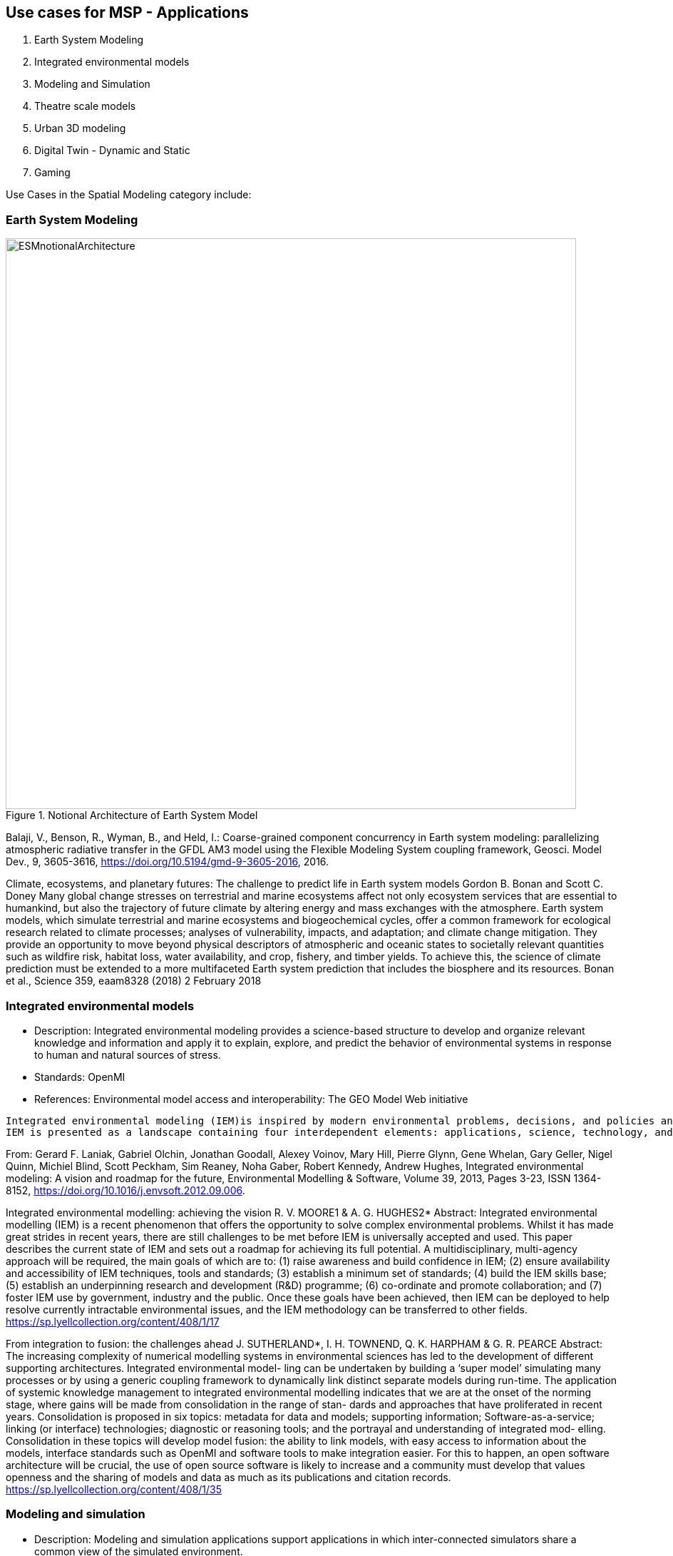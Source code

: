 == Use cases for MSP  - Applications
//write text in as many clauses as necessary. Use one document or many, your choice!

1. Earth System Modeling
  1. Integrated environmental models
2. Modeling and Simulation
  1. Theatre scale models
3. Urban 3D modeling
  1. Digital Twin - Dynamic and Static
2. Gaming

Use Cases in the Spatial Modeling category include:



=== Earth System Modeling

[#img_mindMap,reftext='{figure-caption} {counter:figure-num}']
.Notional Architecture of Earth System Model
image::images/ESMnotionalArchitecture.png[width=800,align="center"]


Balaji, V., Benson, R., Wyman, B., and Held, I.: Coarse-grained component concurrency in Earth system modeling: parallelizing atmospheric radiative transfer in the GFDL AM3 model using the Flexible Modeling System coupling framework, Geosci. Model Dev., 9, 3605-3616, https://doi.org/10.5194/gmd-9-3605-2016, 2016.


Climate, ecosystems, and planetary futures: The challenge to predict life in Earth system models
Gordon B. Bonan and Scott C. Doney
Many global change stresses on terrestrial and marine ecosystems affect not only ecosystem services that are essential to humankind, but also the trajectory of future climate by altering energy and mass exchanges with the atmosphere. Earth system models, which simulate terrestrial and marine ecosystems and biogeochemical cycles, offer a common framework for ecological research related to climate processes; analyses of vulnerability, impacts, and adaptation; and climate change mitigation. They provide an opportunity to move beyond physical descriptors of atmospheric and oceanic states to societally relevant quantities such as wildfire risk, habitat loss, water availability, and crop, fishery, and timber yields. To achieve this, the science of climate prediction must be extended to a more multifaceted Earth system prediction that includes the biosphere and its resources.
Bonan et al., Science 359, eaam8328 (2018) 2 February 2018



=== Integrated environmental models

• Description: Integrated environmental modeling provides a science-based structure to develop and organize relevant knowledge and information and apply it to explain, explore, and predict the behavior of environmental systems in response to human and natural sources of stress.
• Standards: OpenMI
• References: Environmental model access and interoperability: The GEO Model Web initiative

----
Integrated environmental modeling (IEM)is inspired by modern environmental problems, decisions, and policies and enabled by transdisciplinary science and computer capabilities that allow the environment to be considered in a holistic way. The problems are characterized by the extent of the environmental system involved, dynamic and interdependent nature of stressors and their impacts, diversity of stakeholders, and integration of social, economic, and environmental considerations. IEM provides a science-based structure to develop and organize relevant knowledge and information and apply it to explain, explore, and predict the behavior of environmental systems in response to human and natural sources of stress.
IEM is presented as a landscape containing four interdependent elements: applications, science, technology, and community. The elements are described from the perspective of their role in the landscape, current practices, and challenges that must be addressed.
----
From: Gerard F. Laniak, Gabriel Olchin, Jonathan Goodall, Alexey Voinov, Mary Hill, Pierre Glynn, Gene Whelan, Gary Geller, Nigel Quinn, Michiel Blind, Scott Peckham, Sim Reaney, Noha Gaber, Robert Kennedy, Andrew Hughes,
Integrated environmental modeling: A vision and roadmap for the future,
Environmental Modelling & Software, Volume 39, 2013, Pages 3-23, ISSN 1364-8152, https://doi.org/10.1016/j.envsoft.2012.09.006.


Integrated environmental modelling: achieving the vision
R. V. MOORE1 & A. G. HUGHES2*
Abstract: Integrated environmental modelling (IEM) is a recent phenomenon that offers the opportunity to solve complex environmental problems. Whilst it has made great strides in recent years, there are still challenges to be met before IEM is universally accepted and used. This paper describes the current state of IEM and sets out a roadmap for achieving its full potential. A multidisciplinary, multi-agency approach will be required, the main goals of which are to: (1) raise awareness and build confidence in IEM; (2) ensure availability and accessibility of IEM techniques, tools and standards; (3) establish a minimum set of standards; (4) build the IEM skills base; (5) establish an underpinning research and development (R&D) programme; (6) co-ordinate and promote collaboration; and (7) foster IEM use by government, industry and the public. Once these goals have been achieved, then IEM can be deployed to help resolve currently intractable environmental issues, and the IEM methodology can be transferred to other fields.
https://sp.lyellcollection.org/content/408/1/17


From integration to fusion: the challenges ahead
J. SUTHERLAND*, I. H. TOWNEND, Q. K. HARPHAM & G. R. PEARCE
Abstract:  The increasing complexity of numerical modelling systems in environmental sciences
has led to the development of different supporting architectures. Integrated environmental model-
ling can be undertaken by building a ‘super model’ simulating many processes or by using a generic
coupling framework to dynamically link distinct separate models during run-time. The application
of systemic knowledge management to integrated environmental modelling indicates that we are at
the onset of the norming stage, where gains will be made from consolidation in the range of stan-
dards and approaches that have proliferated in recent years. Consolidation is proposed in six topics:
metadata for data and models; supporting information; Software-as-a-service; linking (or interface)
technologies; diagnostic or reasoning tools; and the portrayal and understanding of integrated mod-
elling. Consolidation in these topics will develop model fusion: the ability to link models, with easy
access to information about the models, interface standards such as OpenMI and software tools to
make integration easier. For this to happen, an open software architecture will be crucial, the use of
open source software is likely to increase and a community must develop that values openness and
the sharing of models and data as much as its publications and citation records.
https://sp.lyellcollection.org/content/408/1/35

=== Modeling and simulation

• Description: Modeling and simulation applications support applications in which inter-connected simulators share a common view of the simulated environment.
• Standards: OGC CDB
• References:

1.     1. Mod/SIM/Predictions and VATC
    2. VATC 3D model generation
    3. Presagis to Launch Worldwide Terrain Viewer Based on Unreal Engine


==== M&S Terminology

From the United States Depart of Defense in the Modeling and Simulation Glossary:
* Live - A simulation involving real people operating real systems. Military training events using real equipment are live simulations. They are considered simulations because they are not conducted against a live enemy.
* Virtual - A simulation involving real people operating simulated systems. Virtual simulations inject a Human-in-the-Loop into a central role by exercising motor control skills (e.g., flying jet or tank simulator), decision making skills (e.g., committing fire control resources to action), or communication skills (e.g., as members of a C4I team).
* Constructive - A simulation involving simulated people operating simulated systems. Real people stimulate (make inputs to) such simulations, but are not involved in determining the outcomes. A constructive simulation is a computer program. For example, a military user may input data instructing a unit to move and to engage an enemy target. The constructive simulation determines the speed of movement, the effect of the engagement with the enemy and any battle damage that may occur. These terms should not be confused with specific constructive models such as Computer Generated Forces (CGF), a generic term used to refer to computer representations of forces in simulations that attempts to model human behavior. CGF is just one example model being used in a constructive environment. There are many types of constructive models that involve simulated people operating simulated systems.

Department of Defense  Modeling and Simulation (M&S)Glossary, October 1, 2011
http://www.acqnotes.com/Attachments/DoD%20M&S%20Glossary%201%20Oct%2011.pdf

==== Advancing M&S


1. Automated correlation - “correlation” is the industry term for sourcing, adjusting, and building the models. At the moment, a pile of shapefiles come in, lots of new stuff is generated, and someone manually adjusts feature data to align.  Many are working to build mod/sim-ready databases and some of the government CDB shops are finally reaching into automation.

2. Consumer-grade hardware/software use - the very expensive and very custom hardware required to run simulations is rapidly being replaced by hardware any of us can buy from Dell. Some of this comes from the continued growth in capability of the hardware, some comes from use of game engines. Both factors are converging, hence the OGC Interoperable Simulation and Gaming DWG.


=== Urban 3D modeling

• Description: A 3D city model is a representation of an urban environment with a three-dimensional geometry of common urban objects and structures, with buildings as the most prominent feature. 3D city models have become valuable for purposes beyond visualisation, and are utilised in a large number of domains and applications.
• Standards: CityGML
• References: Applications of 3D City Models: State of the Art Review

=== Gaming

OGC Interoperable Simulation and Gaming DWG.

* Unreal https://www.unrealengine.com
* Unity https://unity3d.com/
* Amazon Lumberyard https://aws.amazon.com/lumberyard/
* Open Source: Banshee 3D, Godot, Blender, jMonkey3
* Improbable SpatialOS https://improbable.io/games
